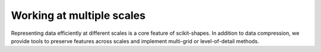 .. _multiscale_examples:

Working at multiple scales
---------------------------

Representing data efficiently at different scales is a core feature of scikit-shapes. In addition to data compression, we provide tools to preserve features across scales and implement multi-grid or level-of-detail methods.
